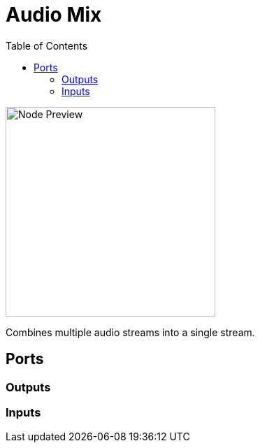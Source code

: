 = Audio Mix
:toc:
:toclevels: 3
ifndef::imagesdir[:imagesdir: ../../../]

image::nodes/audio/audio-mix/images/node.png[Node Preview,300]

Combines multiple audio streams into a single stream.

== Ports
=== Outputs

=== Inputs
